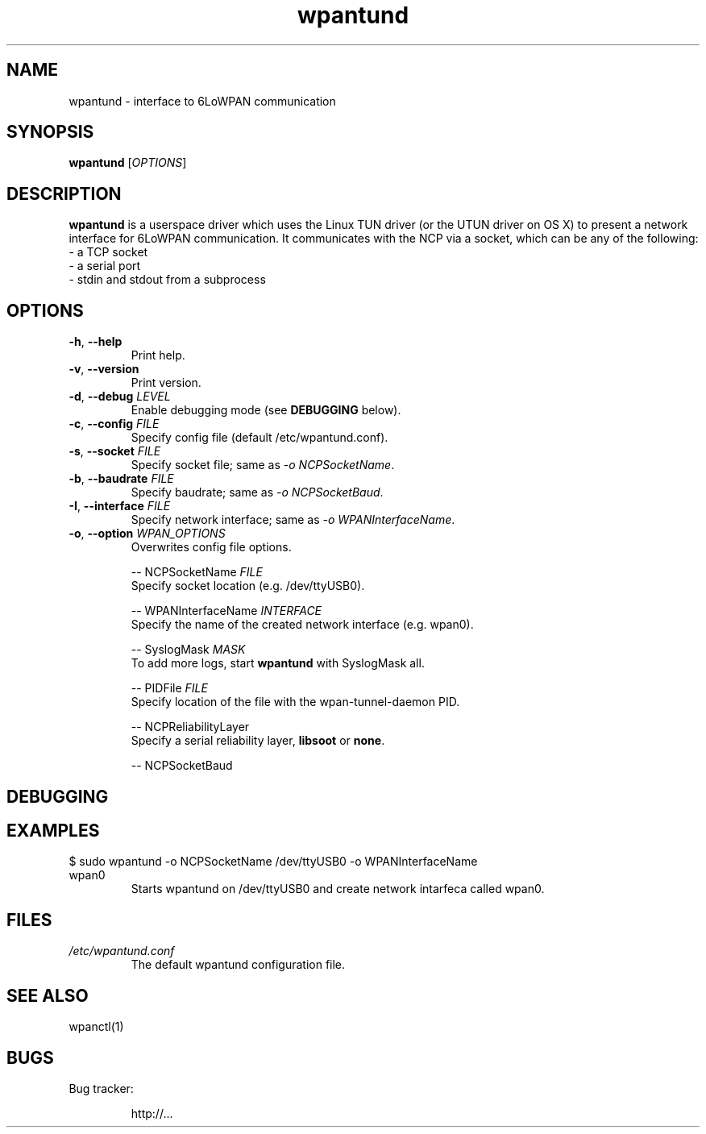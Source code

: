.TH wpantund 1 "" "" "USER COMMANDS"

.SH NAME
wpantund \- interface to 6LoWPAN communication

.SH SYNOPSIS
.B wpantund
[\fIOPTIONS\fR]

.SH DESCRIPTION
.B wpantund
is a userspace driver which uses the Linux TUN driver (or the UTUN driver on OS X)
to present a network interface for 6LoWPAN communication. It communicates with the
NCP via a socket, which can be any of the following:
.TP
\- a TCP socket

.TP
\- a serial port

.TP
\- stdin and stdout from a subprocess

.SH OPTIONS

.TP
\fB\-h\fP, \fB\-\-help\fp
Print help.

.TP
\fB\-v\fP, \fB\-\-version\fp
Print version.

.TP
\fB\-d\fP, \fB\-\-debug\fp \fILEVEL
Enable debugging mode (see \fBDEBUGGING\fP below).

.TP
\fB\-c\fP, \fB\-\-config\fp \fIFILE
Specify config file (default /etc/wpantund.conf).

.TP
\fB\-s\fP, \fB\-\-socket\fp \fIFILE
Specify socket file; same as \fI-o NCPSocketName\fR.

.TP
\fB\-b\fP, \fB\-\-baudrate\fp \fIFILE
Specify baudrate; same as \fI-o NCPSocketBaud\fR.

.TP
\fB\-I\fP, \fB\-\-interface\fp \fIFILE
Specify network interface; same as \fI-o WPANInterfaceName\fR.

.TP
\fB\-o\fP, \fB\-\-option\fp \fIWPAN_OPTIONS
Overwrites config file options.

  -- NCPSocketName \fIFILE\fR
     Specify socket location (e.g. /dev/ttyUSB0).

  -- WPANInterfaceName \fIINTERFACE\fR
     Specify the name of the created network interface (e.g. wpan0).

  -- SyslogMask \fIMASK\fR
     To add more logs, start \fBwpantund\fP with SyslogMask all.

  -- PIDFile \fIFILE\fR
     Specify location of the file with the wpan-tunnel-daemon PID.

  -- NCPReliabilityLayer
     Specify a serial reliability layer, \fBlibsoot\fP or \fBnone\fP.

  -- NCPSocketBaud

.SH DEBUGGING


.SH EXAMPLES

.TP
$ sudo wpantund -o NCPSocketName /dev/ttyUSB0 -o WPANInterfaceName wpan0
Starts wpantund on /dev/ttyUSB0 and create network intarfeca called wpan0.

.SH FILES
.TP
.I /etc/wpantund.conf
The default wpantund configuration file.

.SH SEE ALSO
wpanctl(1)
.SH BUGS
Bug tracker:
.IP
http://...
.PP

.\" .SH HISTORY           \" Document history if command behaves in a unique manner
